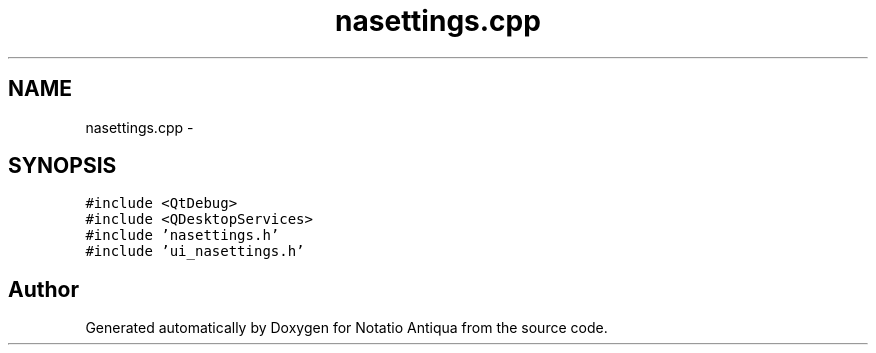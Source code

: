 .TH "nasettings.cpp" 3 "Tue Jun 12 2012" "Version 1.0.0.3164pre" "Notatio Antiqua" \" -*- nroff -*-
.ad l
.nh
.SH NAME
nasettings.cpp \- 
.SH SYNOPSIS
.br
.PP
\fC#include <QtDebug>\fP
.br
\fC#include <QDesktopServices>\fP
.br
\fC#include 'nasettings\&.h'\fP
.br
\fC#include 'ui_nasettings\&.h'\fP
.br

.SH "Author"
.PP 
Generated automatically by Doxygen for Notatio Antiqua from the source code\&.
